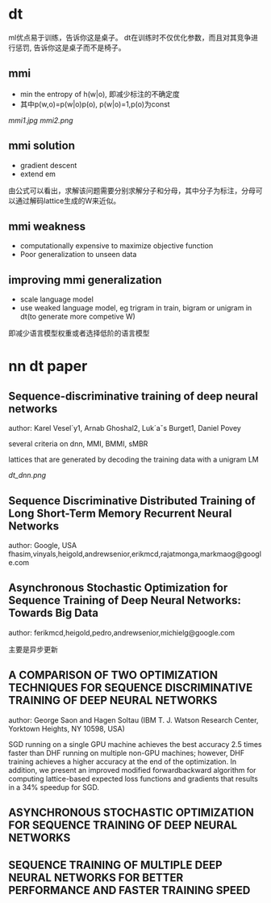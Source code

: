 * dt 
ml优点易于训练，告诉你这是桌子。
dt在训练时不仅优化参数，而且对其竞争进行惩罚, 告诉你这是桌子而不是椅子。

** mmi
+ min the entropy of h(w|o), 即减少标注的不确定度
+ 其中p(w,o)=p(w|o)p(o), p(w|o)=1,p(o)为const 
[[mmi1.jpg]]
[[mmi2.png]]

** mmi solution
+ gradient descent
+ extend em
由公式可以看出，求解该问题需要分别求解分子和分母，其中分子为标注，分母可以通过解码lattice生成的W来近似。


** mmi weakness 
+ computationally expensive to maximize objective function
+ Poor generalization to unseen data

** improving mmi generalization
+ scale language model
+ use weaked language model, eg trigram in train, bigram or unigram in dt(to generate more competive W)
即减少语言模型权重或者选择低阶的语言模型



* nn dt paper

** Sequence-discriminative training of deep neural networks
author: Karel Vesel´y1, Arnab Ghoshal2, Luk´aˇs Burget1, Daniel Povey

several criteria on dnn, MMI, BMMI, sMBR

lattices that are generated by decoding the training data with a unigram LM

[[dt_dnn.png]]

** Sequence Discriminative Distributed Training of Long Short-Term Memory Recurrent Neural Networks
author: Google, USA fhasim,vinyals,heigold,andrewsenior,erikmcd,rajatmonga,markmaog@google.com


** Asynchronous Stochastic Optimization for Sequence Training of Deep Neural Networks: Towards Big Data
author: ferikmcd,heigold,pedro,andrewsenior,michielg@google.com 

主要是异步更新


** A COMPARISON OF TWO OPTIMIZATION TECHNIQUES FOR SEQUENCE DISCRIMINATIVE TRAINING OF DEEP NEURAL NETWORKS
author: George Saon and Hagen Soltau (IBM T. J. Watson Research Center, Yorktown Heights, NY 10598, USA)

SGD running
on a single GPU machine achieves the best accuracy 2.5 times
faster than DHF running on multiple non-GPU machines; however,
DHF training achieves a higher accuracy at the end of the optimization.
In addition, we present an improved modified forwardbackward
algorithm for computing lattice-based expected loss functions
and gradients that results in a 34% speedup for SGD.


** ASYNCHRONOUS STOCHASTIC OPTIMIZATION FOR SEQUENCE TRAINING OF DEEP NEURAL NETWORKS


** SEQUENCE TRAINING OF MULTIPLE DEEP NEURAL NETWORKS FOR BETTER PERFORMANCE AND FASTER TRAINING SPEED


